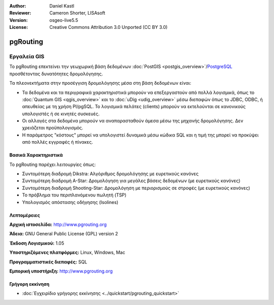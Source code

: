 :Author: Daniel Kastl
:Reviewer: Cameron Shorter, LISAsoft
:Version: osgeo-live5.5
:License: Creative Commons Attribution 3.0 Unported (CC BY 3.0)

.. _pgrouting-overview-el:

.. image:: ../../images/project_logos/logo-pgRouting.png
  :scale: 100 %
  :alt: pgRouting logo
  :align: right
  :target: http://www.pgrouting.org/

pgRouting
================================================================================

Εργαλεία GIS
~~~~~~~~~~~~~~~~~~~~~~~~~~~~~~~~~~~~~~~~~~~~~~~~~~~~~~~~~~~~~~~~~~~~~~~~~~~~~~~~

Το pgRouting επεκτείνει την γεωχωρική βάση δεδομένων :doc:`PostGIS <postgis_overview>`/`PostgreSQL <http://www.postgresql.org>`_  προσθέτοντας δυνατότητες δρομολόγησης.

Τα πλεονεκτήματα στην προσέγγιση δρομολόγησης μέσα στη βάση δεδομένων είναι:

* Τα δεδομένα και τα περιγραφικά χαρακτηριστικά μπορούν να επεξεργαστούν από πολλά λογισμικά, όπως το :doc:`Quantum GIS <qgis_overview>` και το :doc:`uDig <udig_overview>` μέσω διεπαφών όπως το JDBC, ODBC, ή απευθείας με τη χρήση Pl/pgSQL. Το λογισμικά πελάτες (clients) μπορούν να εκτελούνται σε κανονικούς υπολογιστές ή σε κινητές συσκευές.
* Οι αλλαγές στα δεδομένα μπορούν να αναπαρασταθούν άμεσα μέσω της μηχανής δρομολόγησης. Δεν χρειάζεται προϋπολογισμός.
* Η παράμετρος "κόστους" μπορεί να υπολογιστεί δυναμικά μέσω κώδικα SQL και η τιμή της μπορεί να προκύψει από πολλές εγγραφές ή πίνακες.

.. image:: ../../images/screenshots/800x600/pgrouting.png
  :scale: 60 %
  :alt: pgRouting query in pgAdminIII
  :align: right

Βασικά Χαρακτηριστικά
--------------------------------------------------------------------------------

Το pgRouting παρέχει λειτουργίες όπως:

* Συντομότερη διαδρομή Dikstra: Αλγόριθμος δρομολόγησης με ευρετικούς κανόνες
* Συντομότερη διαδρομή A-Star: Δρομολόγηση για μεγάλες βάσεις δεδομένων (με ευρετικούς κανόνες)
* Συντομότερη διαδρομή Shooting-Star: Δρομολόγηση με περιορισμούς σε στροφές (με ευρετικούς κανόνες)
* Το πρόβλημα του περιπλανόμενου πωλητή (TSP)
* Υπολογισμός απόστασης οδήγησης (Isolines)

.. Υλοποιημένα πρότυπα
   ---------------------

.. * Συμβατό με πρότυπα του OGC

Λεπτομέρειες
--------------------------------------------------------------------------------

**Αρχική ιστοσελίδα:** http://www.pgrouting.org

**Άδεια:** GNU General Public License (GPL) version 2

**Έκδοση Λογισμικού:** 1.05

**Υποστηριζόμενες πλατφόρμες:** Linux, Windows, Mac

**Προγραμματιστικές διεπαφές:** SQL

**Εμπορική υποστήριξη:** http://www.pgrouting.org

Γρήγορη εκκίνηση
--------------------------------------------------------------------------------

* :doc:`Εγχειρίδιο γρήγορης εκκίνησης <../quickstart/pgrouting_quickstart>`


